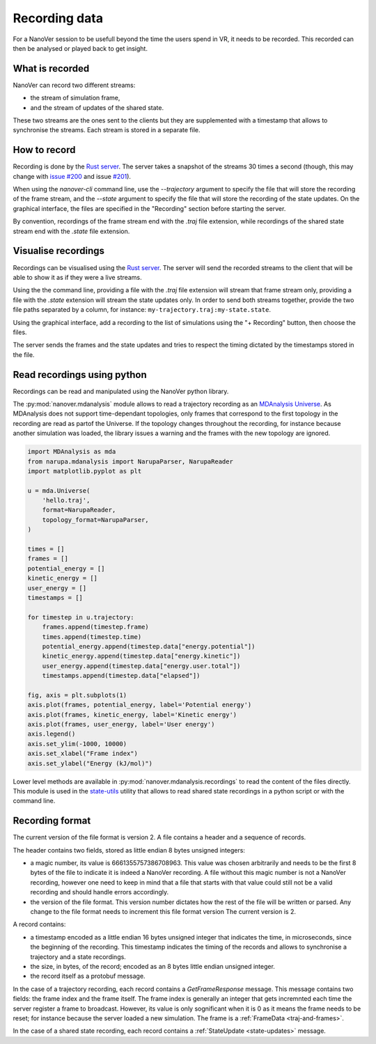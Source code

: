 Recording data
==============

.. _Rust server: https://github.com/IRL2/nanover-rs

For a NanoVer session to be usefull beyond the time the users spend in VR, it needs to be recorded. This recorded can then be analysed or played back to get insight.

What is recorded
----------------

NanoVer can record two different streams:

* the stream of simulation frame,
* and the stream of updates of the shared state.

These two streams are the ones sent to the clients but they are supplemented with a timestamp that allows to synchronise the streams. Each stream is stored in a separate file.

How to record
-------------

Recording is done by the `Rust server`_. The server takes a snapshot of the streams 30 times a second (though, this may change with `issue #200 <https://github.com/IRL2/nanover-rs/issues/200>`_ and issue `#201 <https://github.com/IRL2/nanover-rs/issues/201>`_).

When using the `nanover-cli` command line, use the `--trajectory` argument to specify the file that will store the recording of the frame stream, and the `--state` argument to specify the file that will store the recording of the state updates. On the graphical interface, the files are specified in the "Recording" section before starting the server.

By convention, recordings of the frame stream end with the `.traj` file extension, while recordings of the shared state stream end with the `.state` file extension.


Visualise recordings
--------------------

Recordings can be visualised using the `Rust server`_. The server will send the recorded streams to the client that will be able to show it as if they were a live streams.

Using the the command line, providing a file with the `.traj` file extension will stream that frame stream only, providing a file with the `.state` extension will stream the state updates only. In order to send both streams together, provide the two file paths separated by a column, for instance: ``my-trajectory.traj:my-state.state``.

Using the graphical interface, add a recording to the list of simulations using the "+ Recording" button, then choose the files.

The server sends the frames and the state updates and tries to respect the timing dictated by the timestamps stored in the file.

Read recordings using python
----------------------------

Recordings can be read and manipulated using the NanoVer python library.

The :py:mod:`nanover.mdanalysis` module allows to read a trajectory recording as an `MDAnalysis Universe <https://userguide.mdanalysis.org/stable/universe.html#universe>`_. As MDAnalysis does not support time-dependant topologies, only frames that correspond to the first topology in the recording are read as partof the Universe. If the topology changes throughout the recording, for instance because another simulation was loaded, the library issues a warning and the frames with the new topology are ignored.

.. code:: python

    import MDAnalysis as mda
    from narupa.mdanalysis import NarupaParser, NarupaReader
    import matplotlib.pyplot as plt

    u = mda.Universe(
        'hello.traj',
        format=NarupaReader,
        topology_format=NarupaParser,
    )

    times = []
    frames = []
    potential_energy = []
    kinetic_energy = []
    user_energy = []
    timestamps = []

    for timestep in u.trajectory:
        frames.append(timestep.frame)
        times.append(timestep.time)
        potential_energy.append(timestep.data["energy.potential"])
        kinetic_energy.append(timestep.data["energy.kinetic"])
        user_energy.append(timestep.data["energy.user.total"])
        timestamps.append(timestep.data["elapsed"])

    fig, axis = plt.subplots(1)
    axis.plot(frames, potential_energy, label='Potential energy')
    axis.plot(frames, kinetic_energy, label='Kinetic energy')
    axis.plot(frames, user_energy, label='User energy')
    axis.legend()
    axis.set_ylim(-1000, 10000)
    axis.set_xlabel("Frame index")
    axis.set_ylabel("Energy (kJ/mol)")


Lower level methods are available in :py:mod:`nanover.mdanalysis.recordings` to read the content of the files directly. This module is used in the `state-utils <https://github.com/IRL2/state-utils>`_ utility that allows to read shared state recordings in a python script or with the command line.

Recording format
----------------

The current version of the file format is version 2. A file contains a header and a sequence of records.

The header contains two fields, stored as little endian 8 bytes unsigned integers:

* a magic number, its value is 6661355757386708963. This value was chosen arbitrarily and needs to be the first 8 bytes of the file to indicate it is indeed a NanoVer recording. A file without this magic number is not a NanoVer recording, however one need to keep in mind that a file that starts with that value could still not be a valid recording and should handle errors accordingly.
* the version of the file format. This version number dictates how the rest of the file will be written or parsed. Any change to the file format needs to increment this file format version The current version is 2.

A record contains:

* a timestamp encoded as a little endian 16 bytes unsigned integer that indicates the time, in microseconds, since the beginning of the recording. This timestamp indicates the timing of the records and allows to synchronise a trajectory and a state recordings.
* the size, in bytes, of the record; encoded as an 8 bytes little endian unsigned integer.
* the record itself as a protobuf message.

In the case of a trajectory recording, each record contains a `GetFrameResponse` message. This message contains two fields: the frame index and the frame itself. The frame index is generally an integer that gets incremnted each time the server register a frame to broadcast. However, its value is only sognificant when it is 0 as it means the frame needs to be reset; for instance because the server loaded a new simulation. The frame is a :ref:`FrameData <traj-and-frames>`.

In the case of a shared state recording, each record contains a :ref:`StateUpdate <state-updates>` message.

